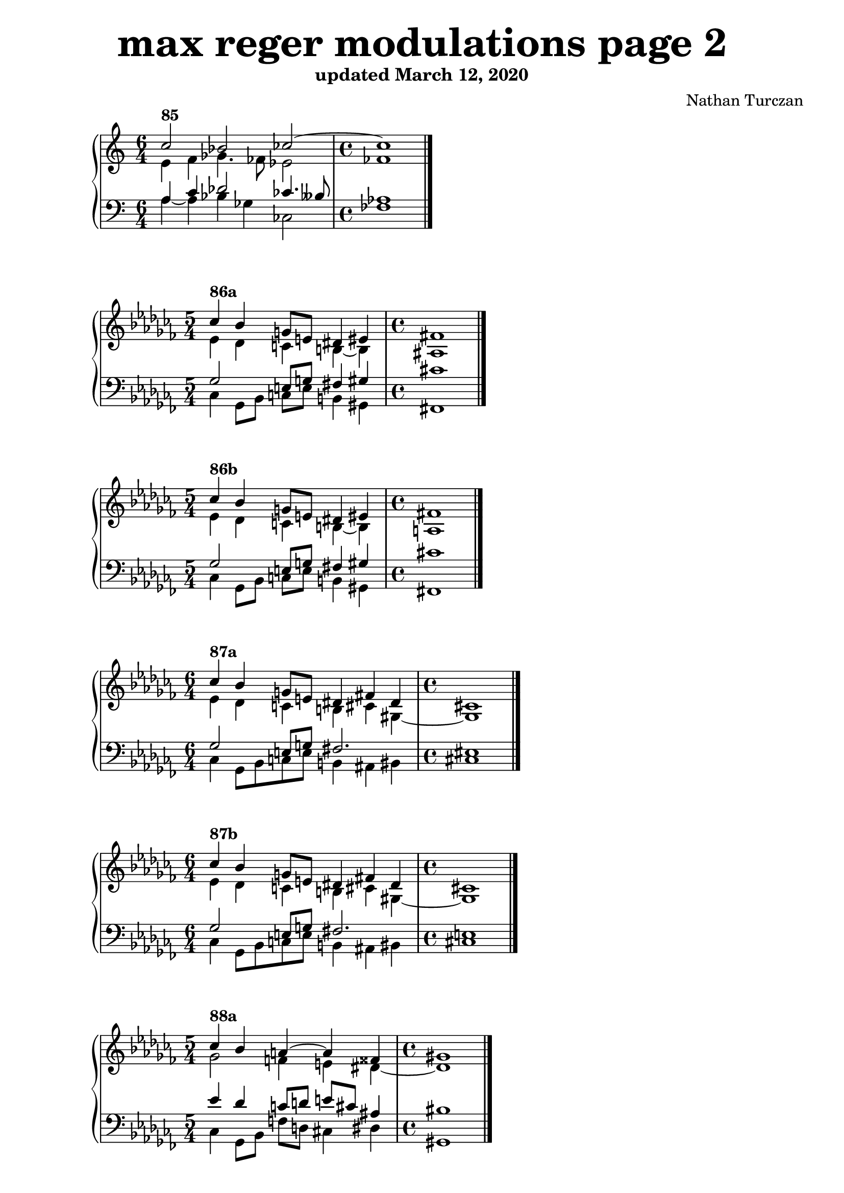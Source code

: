 \version "2.18.2"
global = {
  \accidentalStyle modern
  
}

% umpteenth score, gonna be great

% designate the title, composer and poet!
  \header {
    title = \markup { \fontsize #4 \bold "max reger modulations page 2" }
    subtitle = "updated March 12, 2020"
    composer = "Nathan Turczan"
  }

%designate language
\language "english"
%english-qs-qf-tqs-tqf

aa = \relative c'' {
  \global
  \clef treble

  
  <<
     \relative c'' {
       \voiceOne 
\time 6/4 c2^\markup\bold "85" bf cf2~
       \time 4/4 cf1 \bar "|."
  }
  
  \new Voice \relative c'{
       \voiceTwo
e4 f gf4. ff8 ef2
       ff1
       
  }
  >>

}

ab = \relative c'' {
\global
\clef bass

<<
     {
       \voiceOne
a,4 c df2 cf4. bff8
       af1
     }
      \new Voice  \relative c{
       \voiceTwo
a'4~ a bf gf cf,2 
       ff1
      }
     
>>

}

ba = \relative c'' {
  \global
  \clef treble
 \key cf \major
  
  <<
     \relative c'' {
       \voiceOne 
\time 5/4 cf4^\markup\bold "86a" bf g8 e ds4 es4
       \time 4/4 fs1 \bar "|."
  }
  
  \new Voice \relative c'{
       \voiceTwo
ef4 df c b~ b4
       as1
  }
  >>

}

bb = \relative c' {
\global
\clef bass
 \key cf \major

<<
     {
       \voiceOne       
       gf2 e8 g fs4 gs4
       cs1
     }
      \new Voice  \relative c{
       \voiceTwo
cf4 gf8 bf c e b4 gs4
       fs1
      }
     
>>

}


ca = \relative c' {
  \global
  \clef treble
   \key cf \major
<<
     {
       \voiceOne
\time 5/4 cf'4^\markup\bold "86b" bf g8 e ds4 es4
       \time 4/4 fs1 \bar "|."
     }
      \new Voice {
       \voiceTwo
ef4 df c b~ b4
       a1
      }
     
>>
   
}
cb = \relative c' {
\global
\clef bass
 \key cf \major
<<
     {
       \voiceOne
gf2 e8 g fs4 gs4
       cs1
     }
      \new Voice {
       \voiceTwo
cf,4 gf8 bf c e b4 gs4
       fs1
      }
>>

}

da = \relative c'' {
  \global
  \clef treble
   \key cf \major
<<
     {
       \voiceOne
\time 6/4 cf4^\markup\bold "87a" bf g8 e ds4 fs4 ds4
       \time 4/4 cs1 \bar "|."
     }
      \new Voice {
       \voiceTwo
  ef4 df c b cs gs~
       gs1
      }
>>
}
db = \relative c' {
\global
\clef bass
 \key cf \major
<<
     {
       \voiceOne
gf2 e8 g fs2. 
       es1
     }
      \new Voice {
       \voiceTwo
cf4 gf8 bf c8 e b4
       as bs 
       cs1
      }
>>
}

ea = \relative c' {
  \global
  \clef treble
   \key cf \major
  <<
     {
       \voiceOne
\time 6/4 cf'4^\markup\bold "87b" bf g8 e ds4 fs4 ds4
       \time 4/4 cs1 \bar "|."
     }
      \new Voice {
       \voiceTwo
ef4 df c b cs gs~
       gs1
      }
>>
}
eb = \relative c' {
\global
\clef bass

 \key cf \major
<<
     {
       \voiceOne
gf2 e8 g fs2. 
       e1
     }
      \new Voice {
       \voiceTwo
cf4 gf8 bf c8 e b4
       as4 bs 
       cs1
      }
>>
}

fa = \relative c' {
  \global
  \clef treble
   \key cf \major
  <<
     {
       \voiceOne
\time 5/4 cf'4^\markup\bold "88a" bf a~a fss4
       \time 4/4 gs1 \bar "|."
     }
      \new Voice {
       \voiceTwo
gf2 f4 e ds4~
       ds1
      }
>>
}
fb = \relative c' {
\global
\clef bass
 \key cf \major
<<
     {
       \voiceOne
ef4 df c8 d e cs as4
       bs1
     }
      \new Voice {
       \voiceTwo
cf,4 gf8 bf f'8 d cs4 ds4
       gs,1
      }
>>
}

ga = \relative c'' {
  \global
  \clef treble
   \key cf \major
  <<
     {
       \voiceOne
\time 5/4 cf4^\markup\bold "88b" bf a~a fss4
       \time 4/4 gs1 \bar "|."
     }
      \new Voice {
       \voiceTwo
gf2 f4 e ds4~
       ds1
      }
>>
}
gb = \relative c' {
\global
\clef bass
 \key cf \major
<<
     {
       \voiceOne
ef4 df c8 d e cs as4
       b1
     }
      \new Voice {
       \voiceTwo
cf,4 gf8 bf f'8 d cs4 ds4
       gs,1
      }
>>
}

ha = \relative c'' {
  \global
  \clef treble
\key df \minor
<<
     {
       \voiceOne

       
       af2^\markup\bold "89a" fs2
       e1 \bar "|."
     }
      \new Voice {
       \voiceTwo
df4 c a2
       gs1
      }
>>
}
hb = \relative c {
\global
\clef bass
\key df \minor
<<
     {
       \voiceOne
ff4 ef d8 e ds4
       e1
     }
      \new Voice {
       \voiceTwo
df4 af8 c d c b4
       e,1
      }
>>
}

ia = \relative c'' {
  \global
  \clef treble
  \key df \minor
<<
     {
       \voiceOne
af2^\markup\bold "89b" fs2
       e1 \bar "|."
     }
      \new Voice {
       \voiceTwo
df4 c a2
       g1
      }
>>
}
ib = \relative c {
\global
\clef bass
\key df \minor
<<
     {
       \voiceOne
ff4 ef d8 e ds4
       e1
     }
      \new Voice {
       \voiceTwo
df4 af8 c d c b4
       e,1
      }
>>
}

ja = \relative c'' {
  \global
  \clef treble
 \key df \minor
<<
     {
       \voiceOne
\time 3/4 af2^\markup\bold "90a" fs4~
       \time 4/4 fs1 \bar "|."
     }
      \new Voice {
       \voiceTwo
df4 c a8 as 
       b1
      }
>>
}
jb = \relative c {
\global
\clef bass
\key df \minor
<<
     {
       \voiceOne
ff4 ef d8 e 
       ds1
     }
      \new Voice {
       \voiceTwo
df4 af8 c d cs
       b1
      }
>>
}

ka = \relative c'' {
  \global
  \clef treble
  \key df \minor
<<
     {
       \voiceOne
\time 3/4 af2^\markup\bold "90b" fs4~
       \time 4/4 fs1 \bar "|."
     }
      \new Voice {
       \voiceTwo
df4 c a8 as 
       b1
      }
>>
}
kb = \relative c {
\global
\clef bass
\key df \minor
<<
     {
       \voiceOne
ff4 ef d8 e 
       d1
     }
      \new Voice {
       \voiceTwo
df4 af8 c d cs
       b1
      }
>>
}

la = \relative c' {
  \global
  \clef treble
  \key df \minor
<<
     {
       \voiceOne
df'4^\markup\bold "91a" c a b
       as1 \bar "|."
     }
      \new Voice {
       \voiceTwo
af2 fs4. gs8
       fs1
      }
>>
}
lb = \relative c {
\global
\clef bass
\key df \minor
<<
     {
       \voiceOne
ff4 ef d4~ d4
       cs1
     }
      \new Voice {
       \voiceTwo
df4 af8 c d4 b8 es,
       fs1
      }
>>
}

ma = \relative c' {
  \global
  \clef treble
  \time 4/4
  \key df \minor
<<
     {
       \voiceOne
df'4^\markup\bold "91b" c a b
       a1 \bar "|."
     }
      \new Voice {
       \voiceTwo
af2 fs4. gs8
       fs1
      }
>>
}
mb = \relative c' {
\global
\clef bass
\time 4/4
\key df \minor
<<
     {
       \voiceOne
ff4 ef d4~ d4
       cs1
     }
      \new Voice {
       \voiceTwo
df4 af8 c d4 b8 es,
       fs1
      }
>>
}

na = \relative c'' {
  \global
  \clef treble
  \key df \minor
  <<
     {
       \voiceOne
df4^\markup\bold "92a" c a gs~
       gs1 \bar "|."
     }
      \new Voice {
       \voiceTwo
af2 fs4 ds
       es1
      }
>>
}
nb = \relative c' {
\global
\clef bass
\key df \minor
<<
     {
       \voiceOne
ff4 ef d4 bs4
       cs1
     }
      \new Voice {
       \voiceTwo
df4 af8 c d fs, gs4
       cs,1
      }
>>
}

oa = \relative c' {
  \global
  \clef treble
  \time 4/4
  \key df \minor
<<
     {
       \voiceOne
df'4^\markup\bold "92b" c a gs~
       gs1 \bar "|."
     }
      \new Voice {
       \voiceTwo
af2 fs4 ds
       e1
      }
>>
}
ob = \relative c' {
\global
\clef bass
\time 4/4
\key df \minor
<<
     {
       \voiceOne
ff4 ef d4 bs4
       cs1
     }
      \new Voice {
       \voiceTwo
df4 af8 c d fs, gs4
       cs,1
      }
>>
}

pa = \relative c' {
  \global
  \clef treble

  \key df \minor
<<
     {
       \voiceOne
\time 5/4 df'4^\markup\bold "93a" c a~ a fs4
       \time 4/4 gs1 \bar "|."
     }
      \new Voice {
       \voiceTwo
af2 fs4 ef ds4~
       ds1
      }
>>
}
pb = \relative c' {
\global
\clef bass

\key df \minor
<<
     {
       \voiceOne
ff4 ef d4 e8 cs as4
       bs1
     }
      \new Voice {
       \voiceTwo
df4 af8 c d d, cs4 ds4
       gs,1
      }
>>
}

qa = \relative c' {
  \global
  \clef treble
  
  \key df \minor
  <<
     {
       \voiceOne
\time 5/4 df'4^\markup\bold "93b" c a~ a fs4
       \time 4/4 gs1 \bar "|."
     }
      \new Voice {
       \voiceTwo
af2 fs4 ef ds4~
       ds1
      }
>>
}
qb = \relative c {
\global
\clef bass
\key df \minor
<<
     {
       \voiceOne
ff'4 ef d4 e8 cs as4
       b1
     }
      \new Voice {
       \voiceTwo
df4 af8 c d d, cs4 ds4
       gs,1
      }
>>
}

ra = \relative c' {
  \global
  \clef treble
  \key df \minor
  <<
     {
       \voiceOne
\time 5/4 df'4^\markup\bold "94a" c a gs es4
       \time 4/4 fs1 \bar "|."
     }
      \new Voice {
       \voiceTwo
af2 fs8 f e4 css4
       ds1
      }
>>
}
rb = \relative c' {
\global
\clef bass
\key df \minor
<<
     {
       \voiceOne
ff4 ef d b as4~
       as1
     }
      \new Voice {
       \voiceTwo
df4 af8 c d d, e gs as4
       ds,1
      }
>>
}

sa = \relative c' {
  \global
  \clef treble
  \key df \minor
  <<
     {
       \voiceOne
\time 5/4 df'4^\markup\bold "94b" c a gs es4
       \time 4/4 fss1 \bar "|."
     }
      \new Voice {
       \voiceTwo
af2 fs8 f e4 css4
       ds1
      }
>>
}
sb = \relative c' {
\global
\clef bass
\key df \minor
<<
     {
       \voiceOne
ff4 ef d b as4~
       as1
     }
      \new Voice {
       \voiceTwo
df4 af8 c d d, e gs as4
       ds,1
      }
>>
}

ta = \relative c'' {
  \global
  \clef treble
  \key as \minor

  <<
     {
       \voiceOne
 \time 6/4 as4^\markup\bold "95a" b g a c2
       \time 4/4 bf1 \bar "|."
     }
      \new Voice {
       \voiceTwo
es,4 fs e f2 ef4
       d1
      }
>>
}
tb = \relative c' {
\global
\clef bass
\key as \minor

<<
     {
       \voiceOne
cs4 ds8 b~ b4 c4~ c2
       f,1
     }
      \new Voice {
       \voiceTwo
as4 ds, e a,2. 
       bf1
       
      }
>>
}

ua = \relative c'' {
  \global
  \clef treble
  \key as \minor
  <<
     {
       \voiceOne
\time 6/4 as4^\markup\bold "95b" b g a c2
       \time 4/4 bf1 \bar "|."
     }
      \new Voice {
       \voiceTwo
es,4 fs e f2 ef4
       df1
      }
>>
}
ub = \relative c {
\global
\clef bass
\key as \minor
<<
     {
       \voiceOne
cs'4 ds8 b~ b4 c4~ c2
       f,1
     }
      \new Voice {
       \voiceTwo
as4 ds, e a,2. 
       bf1
      }
>>
}

va = \relative c'' {
  \global
  \clef treble

  \key as \minor
  <<
     {
       \voiceOne
\time 5/4 cs4^\markup\bold "96a" b g a8 c d4
       \time 4/4 ef1 \bar "|."
     }
      \new Voice {
       \voiceTwo
cs,4  ds8 b~ b4 f'2
       g1
      }
>>
}
vb = \relative c {
\global
\clef bass

\key as \minor
<<
     {
       \voiceOne
es4 fs e4 c'4 bf4~
       bf1
     }
      \new Voice {
       \voiceTwo
as,4 ds e a, bf4
       ef1
      }
>>
}

wa = \relative c'' {
  \global
  \clef treble
  \key as \minor
  <<
     {
       \voiceOne
\time 5/4 cs4^\markup\bold "96b" b g a8 c d4
       \time 4/4 ef1 \bar "|."
     }
      \new Voice {
       \voiceTwo
cs,4  ds8 b~ b4 f'2
       gf1
       
      }
>>
}
wb = \relative c {
  \global
  \clef bass

  \key as \minor
  <<
     {
       \voiceOne
es4 fs e4 c'4 bf4~
       bf1
     }
      \new Voice {
       \voiceTwo
as,4 ds e a, bf4
       ef1
      }
>>
}
    
xa = \relative c'' {
  \global
  \clef treble

  \key as \minor
  <<
     {
       \voiceOne
\time 6/4 as4^\markup\bold "97a" b g a8 c d4 ef8 df
       \time 4/4 c1 \bar "|."
     }
      \new Voice {
       \voiceTwo
es,4 fs e f2 ef4~
       ef1
      }
>>
}
xb = \relative c'  {
  \global
  \clef bass

  \key as \minor
  <<
     {
       \voiceOne
cs4 ds8 b~ b4 c4 bf2
       af1
     }
      \new Voice {
       \voiceTwo
as4 ds, e a, bf g
       af1
      }
>>
}

ya = \relative c'' {
  \global
  \clef treble

  \key as \minor
  <<
     {
       \voiceOne
\time 6/4 as4^\markup\bold "97b" b g a8 c d4 ef8 df
       \time 4/4 cf1 \bar "|."
     }
      \new Voice {
       \voiceTwo
es,4 fs e f2 ef4~
       ef1
      }
>>
}
yb = \relative c'  {
  \global
  \clef bass

  \key as \minor
  <<
     {
       \voiceOne
cs4 ds8 b~ b4 c4 bf2
       af1
     }
      \new Voice {
       \voiceTwo
as4 ds, e a, bf g
       af1
       
      }
>>
}

za = \relative c'' {
  \global
  \clef treble

  \key as \minor
  <<
     {
       \voiceOne
\time 7/4 as4^\markup\bold "98a" b g8 b c4 bf2 af4~
       \time 4/4 af1 \bar "|."
     }
      \new Voice {
       \voiceTwo
es4 fs e2 f4 g af8 gf
       f1
      }
>>
}
zb = \relative c'  {
  \global
  \clef bass

  \key as \minor
  <<
     {
       \voiceOne
cs4 ds b a8 c 
       d8 f ef4 c4 
       df1
     }
      \new Voice {
       \voiceTwo
as4 ds, g a4 d,4 ef4 af4
       df,1
      }
>>
}

aaa = \relative c'' {
  \global
  \clef treble

  \key as \minor
  <<
     {
       \voiceOne
\time 7/4 as4^\markup\bold "98b" b g8 b c4 bf2 af4~
       \time 4/4 af1 \bar "|."
       
     }
      \new Voice {
       \voiceTwo
es4 fs e2 f4 g af8 gf
       ff1
       
      }
>>
}
aab = \relative c'  {
  \global
  \clef bass

  \key as \minor
  <<
     {
       \voiceOne
cs4 ds b a8 c 
       d8 f ef4 c4 
       df1
     }
      \new Voice {
       \voiceTwo
as4 ds, g a4 d,4 ef4 af4
       df,1
      }
>>
}

bba = \relative c'' {
  \global
  \clef treble

  \key as \minor
  <<
     {
       \voiceOne
\time 8/4 
       as4^\markup\bold "99a" b g8 b c4
       bf2 c4 df8 cf
       \time 4/4 
       bf1 \bar "|."
     }
      \new Voice {
       \voiceTwo
es,4 fs e2 f4 g af2
       gf1
      }
>>
}
bbb = \relative c'  {
  \global
  \clef bass

  \key as \minor
  <<
     {
       \voiceOne
cs4 ds b a8 c
       d8 f ef4~ ef df4~
       df1
     }
      \new Voice {
       \voiceTwo
as4 ds, e8 g a4 d,4 ef af f
       gf1
      }
>>
}

cca = \relative c'' {
  \global
  \clef treble

  \key as \minor
  <<
     {
       \voiceOne
\time 8/4 
       as4^\markup\bold "99b" b g8 b c4
       bf2 c4 df8 cf
       \time 4/4 
       bff1 \bar "|."
     }
      \new Voice {
       \voiceTwo
es,4 fs e2 f4 g af2
       gf1
      }
>>
}
ccb = \relative c'  {
  \global
  \clef bass

  \key as \minor
  <<
     {
       \voiceOne
cs4 ds b a8 c
       d8 f ef4~ ef df4~
       df1
     }
      \new Voice {
       \voiceTwo
as4 ds, e8 g a4 d,4 ef af f
       gf1
      }
>>
}

dda = \relative c'' {
  \global
  \clef treble

  \key as \minor
  <<
     {
       \voiceOne
\time 8/4 
       as4^\markup\bold "100a" b2 c4
       bf2 cf4 bf4
       \time 4/4 
       cf1 \bar "|."
     }
      \new Voice {
       \voiceTwo
es,4 fs e2 f4 g gf2~
       gf1
      }
>>
}
ddb = \relative c'  {
  \global
  \clef bass

  \key as \minor
  <<
     {
       \voiceOne
cs4 ds b a8 c
       d8 f ef2 df4
       ef1
     }
      \new Voice {
       \voiceTwo
as,4 ds,4 g a 
       d, ef2 gf4 
       cf,1
      }
>>
}

eea = \relative c'' {
  \global
  \clef treble

  \key as \minor
  <<
     {
       \voiceOne
\time 8/4 
       as4^\markup\bold "100b" b2 c4
       bf2 cf4 bf4
       \time 4/4 
       cf1 \bar "|."
     }
      \new Voice {
       \voiceTwo
es,4 fs e2 f4 g gf2~
       gf1
      }
>>
}
eeb = \relative c'  {
  \global
  \clef bass

  \key as \minor
  <<
     {
       \voiceOne
cs4 ds b a8 c
       d8 f ef2 df4
       eff1
     }
      \new Voice {
       \voiceTwo
as,4 ds,4 g a 
       d, ef2 gf4 
       cf,1
      }
>>
}


\book{
  
\score {
  <<
    \new PianoStaff <<
      \new Staff = "aa" \aa
      \new Staff = "ab" \ab
    >>
  >>
  \layout {
    \context { \Staff \RemoveEmptyStaves  }
  }
  \midi { 
    \tempo 4 = 90
  }
}
\score {
  <<
    \new PianoStaff <<
      \new Staff = "ba" \ba
      \new Staff = "bb" \bb
    >>
  >>
  \layout {
    \context { \Staff \RemoveEmptyStaves  }
  }
  \midi { 
    \tempo 4 = 90
  }
}
\score {
  <<
    \new PianoStaff <<
      \new Staff = "ca" \ca
      \new Staff = "cb" \cb
    >>
  >>
  \layout {
    \context { \Staff \RemoveEmptyStaves  }
  }
  \midi { 
    \tempo 4 = 90
  }
}
\score {
  <<
    \new PianoStaff <<
      \new Staff = "da" \da
      \new Staff = "db" \db
    >>
  >>
  \layout {
    \context { \Staff \RemoveEmptyStaves  }
  }
  \midi { 
    \tempo 4 = 90
  }
}
\score {
  <<
    \new PianoStaff <<
      \new Staff = "ea" \ea
      \new Staff = "eb" \eb
    >>
  >>
  \layout {
    \context { \Staff \RemoveEmptyStaves  }
  }
  \midi { 
    \tempo 4 = 90
  }
}
\score {
  <<
    \new PianoStaff <<
      \new Staff = "fa" \fa
      \new Staff = "fb" \fb
    >>
  >>
  \layout {
    \context { \Staff \RemoveEmptyStaves  }
  }
  \midi { 
    \tempo 4 = 90
  }
}
\score {
  <<
    \new PianoStaff <<
      \new Staff = "ga" \ga
      \new Staff = "gb" \gb
    >>
  >>
  \layout {
    \context { \Staff \RemoveEmptyStaves  }
  }
  \midi { 
    \tempo 4 = 90
  }
}
\score {
  <<
    \new PianoStaff <<
      \new Staff = "ha" \ha
      \new Staff = "hb" \hb
    >>
  >>
  \layout {
    \context { \Staff \RemoveEmptyStaves  }
  }
  \midi { 
    \tempo 4 = 90
  }
}
\score {
  <<
    \new PianoStaff <<
      \new Staff = "ia" \ia
      \new Staff = "ib" \ib
    >>
  >>
  \layout {
    \context { \Staff \RemoveEmptyStaves  }
  }
  \midi { 
    \tempo 4 = 90
  }
}
\score {
  <<
    \new PianoStaff <<
      \new Staff = "ja" \ja
      \new Staff = "jb" \jb
    >>
  >>
  \layout {
    \context { \Staff \RemoveEmptyStaves  }
  }
  \midi { 
    \tempo 4 = 90
  }
}
\score {
  <<
    \new PianoStaff <<
      \new Staff = "ka" \ka
      \new Staff = "kb" \kb
    >>
  >>
  \layout {
    \context { \Staff \RemoveEmptyStaves  }
  }
  \midi { 
    \tempo 4 = 90
  }
}
\score {
  <<
    \new PianoStaff <<
      \new Staff = "la" \la
      \new Staff = "lb" \lb
    >>
  >>
  \layout {
    \context { \Staff \RemoveEmptyStaves  }
  }
  \midi { 
    \tempo 4 = 90
  }
}
\score {
  <<
    \new PianoStaff <<
      \new Staff = "ma" \ma
      \new Staff = "mb" \mb
    >>
  >>
  \layout {
    \context { \Staff \RemoveEmptyStaves  }
  }
  \midi { 
    \tempo 4 = 90
  }
}
\score {
  <<
    \new PianoStaff <<
      \new Staff = "na" \na
      \new Staff = "nb" \nb
    >>
  >>
  \layout {
    \context { \Staff \RemoveEmptyStaves  }
  }
  \midi { 
    \tempo 4 = 90
  }
}
\score {
  <<
    \new PianoStaff <<
      \new Staff = "oa" \oa
      \new Staff = "ob" \ob
    >>
  >>
  \layout {
    \context { \Staff \RemoveEmptyStaves  }
  }
  \midi { 
    \tempo 4 = 90
  }
}
\score {
  <<
    \new PianoStaff <<
      \new Staff = "pa" \pa
      \new Staff = "pb" \pb
    >>
  >>
  \layout {
    \context { \Staff \RemoveEmptyStaves  }
  }
  \midi { 
    \tempo 4 = 90
  }
}
\score {
  <<
    \new PianoStaff <<
      \new Staff = "qa" \qa
      \new Staff = "qb" \qb
    >>
  >>
  \layout {
    \context { \Staff \RemoveEmptyStaves  }
  }
  \midi { 
    \tempo 4 = 90
  }
}
\score {
  <<
    \new PianoStaff <<
      \new Staff = "ra" \ra
      \new Staff = "rb" \rb
    >>
  >>
  \layout {
    \context { \Staff \RemoveEmptyStaves  }
  }
  \midi { 
    \tempo 4 = 90
  }
}
\score {
  <<
    \new PianoStaff <<
      \new Staff = "sa" \sa
      \new Staff = "sb" \sb
    >>
  >>
  \layout {
    \context { \Staff \RemoveEmptyStaves  }
  }
  \midi { 
    \tempo 4 = 90
  }
}
\score {
  <<
    \new PianoStaff <<
      \new Staff = "ta" \ta
      \new Staff = "tb" \tb
    >>
  >>
  \layout {
    \context { \Staff \RemoveEmptyStaves  }
  }
  \midi { 
    \tempo 4 = 90
  }
}
\score {
  <<
    \new PianoStaff <<
      \new Staff = "ua" \ua
      \new Staff = "ub" \ub
    >>
  >>
  \layout {
    \context { \Staff \RemoveEmptyStaves  }
  }
  \midi { 
    \tempo 4 = 90
  }
}
\score {
  <<
    \new PianoStaff <<
      \new Staff = "va" \va
      \new Staff = "vb" \vb
    >>
  >>
  \layout {
    \context { \Staff \RemoveEmptyStaves  }
  }
  \midi { 
    \tempo 4 = 90
  }
}
\score {
  <<
    \new PianoStaff <<
      \new Staff = "wa" \wa
      \new Staff = "wb" \wb
    >>
  >>
  \layout {
    \context { \Staff \RemoveEmptyStaves  }
  }
  \midi { 
    \tempo 4 = 90
  }
}
\score {
  <<
    \new PianoStaff <<
      \new Staff = "xa" \xa
      \new Staff = "xb" \xb
    >>
  >>
  \layout {
    \context { \Staff \RemoveEmptyStaves  }
  }
  \midi { 
    \tempo 4 = 90
  }
}
\score {
  <<
    \new PianoStaff <<
      \new Staff = "ya" \ya
      \new Staff = "yb" \yb
    >>
  >>
  \layout {
    \context { \Staff \RemoveEmptyStaves  }
  }
  \midi { 
    \tempo 4 = 90
  }
}
\score {
  <<
    \new PianoStaff <<
      \new Staff = "za" \za
      \new Staff = "zb" \zb
    >>
  >>
  \layout {
    \context { \Staff \RemoveEmptyStaves  }
  }
  \midi { 
    \tempo 4 = 90
  }
}

\score {
  <<
    \new PianoStaff <<
      \new Staff = "aaa" \aaa
      \new Staff = "aab" \aab
    >>
  >>
  \layout {
    \context { \Staff \RemoveEmptyStaves  }
  }
  \midi { 
    \tempo 4 = 90
  }
}

\score {
  <<
    \new PianoStaff <<
      \new Staff = "bba" \bba
      \new Staff = "bbb" \bbb
    >>
  >>
  \layout {
    \context { \Staff \RemoveEmptyStaves  }
  }
  \midi { 
    \tempo 4 = 90
  }
}

\score {
  <<
    \new PianoStaff <<
      \new Staff = "cca" \cca
      \new Staff = "ccb" \ccb
    >>
  >>
  \layout {
    \context { \Staff \RemoveEmptyStaves  }
  }
  \midi { 
    \tempo 4 = 90
  }
}

\score {
  <<
    \new PianoStaff <<
      \new Staff = "dda" \dda
      \new Staff = "ddb" \ddb
    >>
  >>
  \layout {
    \context { \Staff \RemoveEmptyStaves  }
  }
  \midi { 
    \tempo 4 = 90
  }
}

\score {
  <<
    \new PianoStaff <<
      \new Staff = "eea" \eea
      \new Staff = "eeb" \eeb
    >>
  >>
  \layout {
    \context { \Staff \RemoveEmptyStaves  }
  }
  \midi { 
    \tempo 4 = 90
  }
}


}